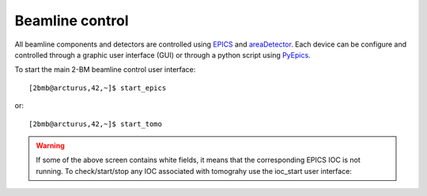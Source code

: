 ================
Beamline control
================

All beamline components and detectors are controlled using `EPICS <https://epics-controls.org/>`_ and `areaDetector <https://areadetector.github.io/master/index.html>`_.
Each device can be configure and controlled through a graphic user interface (GUI) or through a python script using `PyEpics <https://cars9.uchicago.edu/software/python/pyepics3/>`_.


To start the main 2-BM beamline control user interface::

    [2bmb@arcturus,42,~]$ start_epics

or::

    [2bmb@arcturus,42,~]$ start_tomo


.. image:: ../img/2bma_beamline.png 
   :width: 720px
   :align: center
   :alt: 2bma_beamline

.. image:: ../img/2bmb_beamline.png 
   :width: 720px
   :align: center
   :alt: 2bmb_beamline

.. image:: ../img/tomo_02.png 
   :width: 720px
   :align: center
   :alt: tomo_01


.. warning:: If some of the above screen contains white fields, it means that the corresponding EPICS IOC is not running. To check/start/stop any IOC associated with tomograhy use the ioc_start user interface:

.. image:: ../img/tomo_07.png 
   :width: 340px
   :align: center
   :alt: tomo_07   


